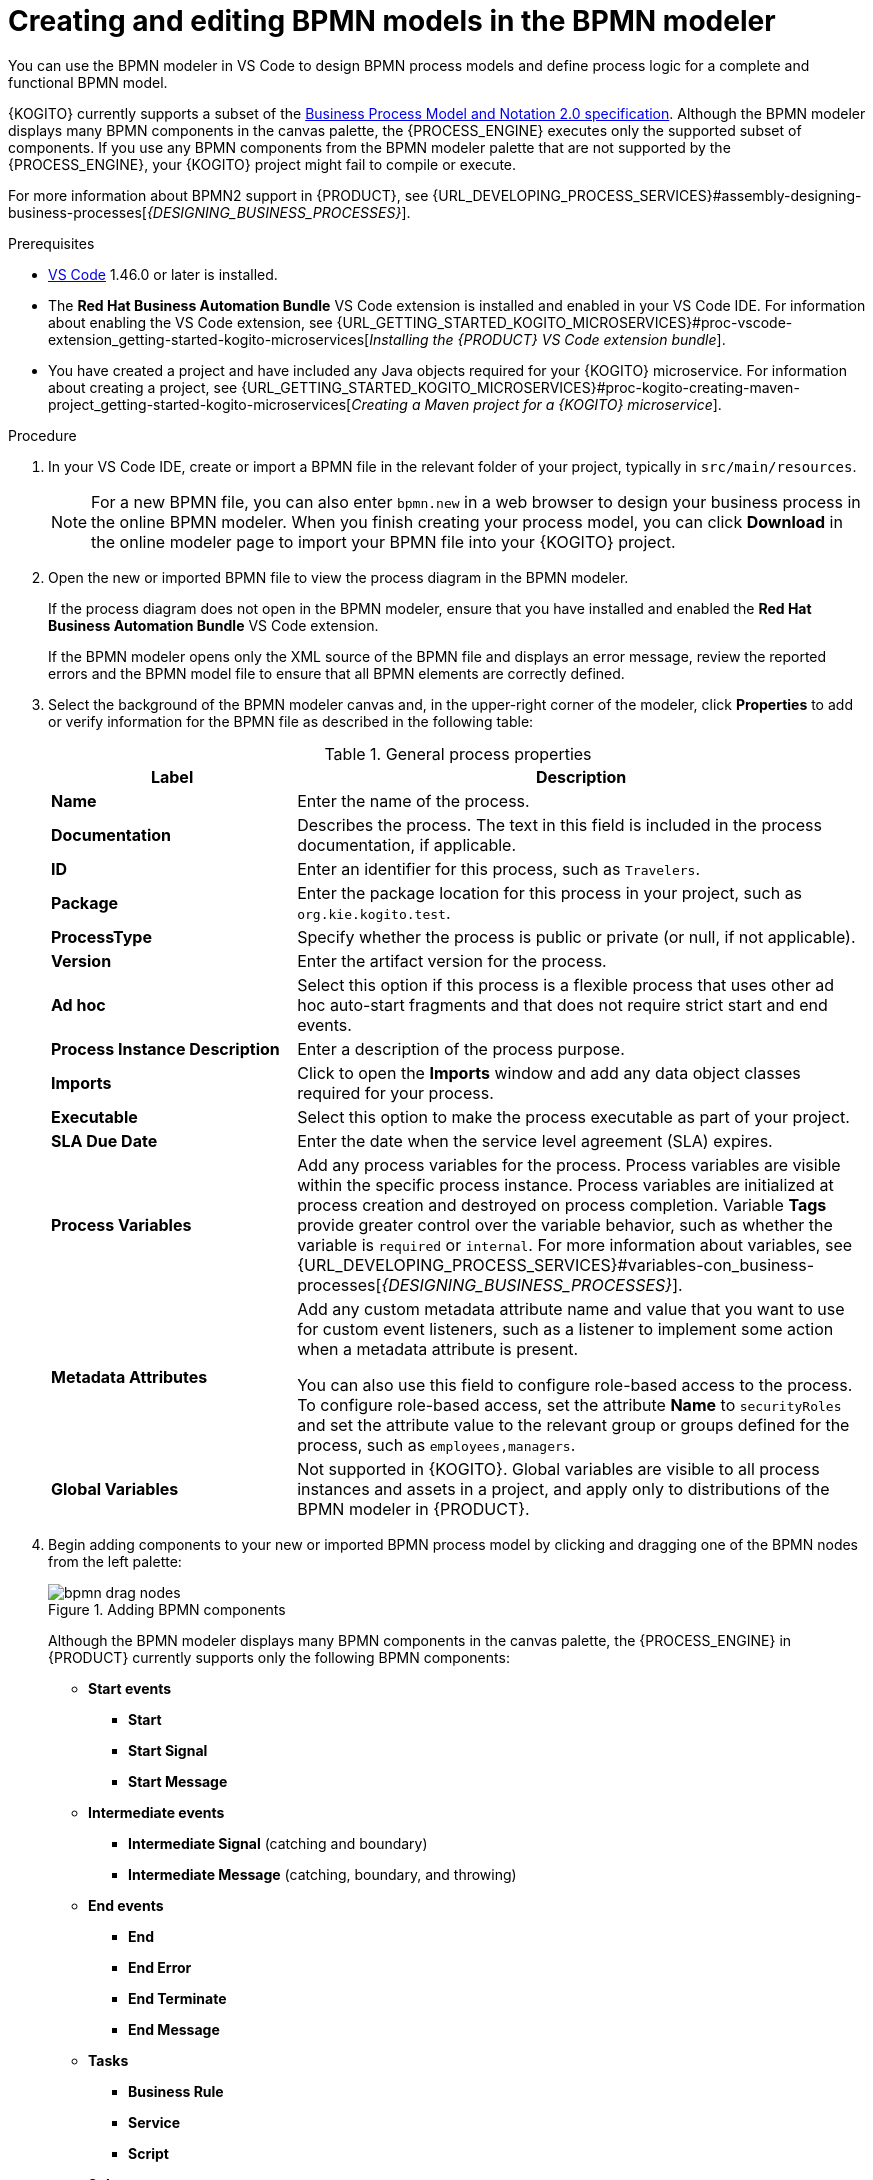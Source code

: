 [id="proc-kogito-bpmn-model-creating_{context}"]
= Creating and editing BPMN models in the BPMN modeler

[role="_abstract"]
You can use the BPMN modeler in VS Code to design BPMN process models and define process logic for a complete and functional BPMN model.

{KOGITO} currently supports a subset of the https://www.omg.org/spec/BPMN/2.0/About-BPMN[Business Process Model and Notation 2.0 specification]. Although the BPMN modeler displays many BPMN components in the canvas palette, the {PROCESS_ENGINE} executes only the supported subset of components. If you use any BPMN components from the BPMN modeler palette that are not supported by the {PROCESS_ENGINE}, your {KOGITO} project might fail to compile or execute.

For more information about BPMN2 support in {PRODUCT}, see {URL_DEVELOPING_PROCESS_SERVICES}#assembly-designing-business-processes[_{DESIGNING_BUSINESS_PROCESSES}_].

.Prerequisites
* https://code.visualstudio.com/[VS Code] 1.46.0 or later is installed.
* The *Red Hat Business Automation Bundle* VS Code extension is installed and enabled in your VS Code IDE. For information about enabling the VS Code extension, see {URL_GETTING_STARTED_KOGITO_MICROSERVICES}#proc-vscode-extension_getting-started-kogito-microservices[_Installing the {PRODUCT} VS Code extension bundle_].
* You have created a project and have included any Java objects required for your {KOGITO} microservice. For information about creating a project, see {URL_GETTING_STARTED_KOGITO_MICROSERVICES}#proc-kogito-creating-maven-project_getting-started-kogito-microservices[_Creating a Maven project for a {KOGITO} microservice_].

.Procedure
. In your VS Code IDE, create or import a BPMN file in the relevant folder of your project, typically in `src/main/resources`.
+
NOTE: For a new BPMN file, you can also enter `bpmn.new` in a web browser to design your business process in the online BPMN modeler. When you finish creating your process model, you can click *Download* in the online modeler page to import your BPMN file into your {KOGITO} project.

. Open the new or imported BPMN file to view the process diagram in the BPMN modeler.
+
--
If the process diagram does not open in the BPMN modeler, ensure that you have installed and enabled the *Red Hat Business Automation Bundle* VS Code extension.

If the BPMN modeler opens only the XML source of the BPMN file and displays an error message, review the reported errors and the BPMN model file to ensure that all BPMN elements are correctly defined.
--
. Select the background of the BPMN modeler canvas and, in the upper-right corner of the modeler, click *Properties* to add or verify information for the BPMN file as described in the following table:
+
--
.General process properties
[cols="30%,70%", options="header"]
|===
|Label
|Description

| *Name*
| Enter the name of the process.

| *Documentation*
| Describes the process. The text in this field is included in the process documentation, if applicable.

| *ID*
| Enter an identifier for this process, such as `Travelers`.

| *Package*
| Enter the package location for this process in your project, such as `org.kie.kogito.test`.

| *ProcessType*
| Specify whether the process is public or private (or null, if not applicable).

| *Version*
| Enter the artifact version for the process.

| *Ad hoc*
| Select this option if this process is a flexible process that uses other ad hoc auto-start fragments and that does not require strict start and end events.

| *Process Instance Description*
| Enter a description of the process purpose.

| *Imports*
| Click to open the *Imports* window and add any data object classes required for your process.

| *Executable*
| Select this option to make the process executable as part of your project.

| *SLA Due Date*
| Enter the date when the service level agreement (SLA) expires.

| *Process Variables*
| Add any process variables for the process. Process variables are visible within the specific process instance. Process variables are initialized at process creation and destroyed on process completion. Variable *Tags* provide greater control over the variable behavior, such as whether the variable is `required` or `internal`. For more information about variables, see {URL_DEVELOPING_PROCESS_SERVICES}#variables-con_business-processes[_{DESIGNING_BUSINESS_PROCESSES}_].

| *Metadata Attributes*
| Add any custom metadata attribute name and value that you want to use for custom event listeners, such as a listener to implement some action when a metadata attribute is present.

You can also use this field to configure role-based access to the process. To configure role-based access, set the attribute *Name* to `securityRoles` and set the attribute value to the relevant group or groups defined for the process, such as `employees,managers`.

| *Global Variables*
|  Not supported in {KOGITO}. Global variables are visible to all process instances and assets in a project, and apply only to distributions of the BPMN modeler in {PRODUCT}.
|===
--
. Begin adding components to your new or imported BPMN process model by clicking and dragging one of the BPMN nodes from the left palette:
+
--
.Adding BPMN components
image::KogitoMicroservices/bpmn-drag-nodes.png[]

Although the BPMN modeler displays many BPMN components in the canvas palette, the {PROCESS_ENGINE} in {PRODUCT} currently supports only the following BPMN components:

* *Start events*
** *Start*
** *Start Signal*
** *Start Message*
* *Intermediate events*
** *Intermediate Signal* (catching and boundary)
** *Intermediate Message* (catching, boundary, and throwing)
* *End events*
** *End*
** *End Error*
** *End Terminate*
** *End Message*
* *Tasks*
** *Business Rule*
** *Service*
** *Script*
* *Subprocesses*
** *Embedded*
** *Reusable*
* *Gateways*
** *Parallel*
** *Event*
** *Exclusive*
** *Inclusive*

--
. In the BPMN modeler canvas, for each new BPMN component that you add, select the new node, and in the upper-right corner of the BPMN modeler, click *Properties* to define the node identity and behavior.
+
--
For more information about BPMN component properties, see {URL_DEVELOPING_PROCESS_SERVICES}#assembly-designing-business-processes[_{DESIGNING_BUSINESS_PROCESSES}_].

For this example, use a business rule task based on a Drools Rule Language (DRL) as your first activity node.

This example assumes that you have the following assets in your {PRODUCT} project:

* A Java object `org.acme.travel`
* A DRL rule unit `travellers.drl` containing the fact types for travelers
--
. In the left palette, select *Activities* -> *Business Rule*, drag the task to the canvas, and link to it from a start event.
. Select the business rule task and define the following properties:

* *General*: Name the rule task `Process Traveler`.
* *Implementation/Execution*: Set the following values:
** *Rule Language*: `DRL`
** *Rule Flow Group*: `unit:org.acme.travel.TravellerValidationService`
* *Data Assignments*: Add the following assignments:
** *Data Input*: Add a data input with the name `traveller`, with the type `org.acme.travel`, and with the source `traveller`.
** *Data Output*: Add a data output with the name `traveller`, with the type `org.acme.travel`, and with the source `traveller`.

. In the left palette, select *Gateways* -> *Exclusive*, drag the gateway to the canvas, and link to it from the rule task.
. In the left palette, select *Activities* -> *Script*, drag the script task to the canvas, and link to it from the exclusive gateway.
. Select the script task and define the following properties:

* *General*: Name the script task `Log Traveler`.
* *Implementation/Execution*: Enter the following script:
+
--
[source]
----
System.out.println("Processing traveller " + traveller);
----
--

. In the left palette, select *Activities* -> *Script*, drag the script task to the canvas, and link to it from the exclusive gateway.
. Select the script task and define the following properties:

* *General*: Name the script task `Skip Traveler`.
* *Implementation/Execution*: Enter the following script:
+
--
[source]
----
System.out.println("Skipping traveller " + traveller);
----
--

. In the left palette, select *End Events* -> *End*, drag two end events to the canvas, and link to one end event from the `Log Traveler` task and to the other end event from the `Skip Traveler` task.
. Select the connector that connects the exclusive gateway to the `Log Traveler` task and for the *Implementation/Execution* property, set the *Condition Expression* to `Java` and enter the condition `return traveller.isProcessed();`.
. Select the connector that connects the exclusive gateway to the `Skip Traveler` task and for the *Implementation/Execution* property, set the *Condition Expression* to `Java` and enter the condition to `return !traveller.isProcessed();`.
. Save the BPMN process file.
+
--
The following is the BPMN model for handling a traveller in this example:

.Example `handle-travellers.bpmn` BPMN process
image::KogitoMicroservices/kogito-bpmn-example-traveller.png[Image of `handle-travellers.bpmn` process diagram]

You can continue adding or modifying any remaining components and properties of your BPMN process or create a separate example.

The following example illustrates a more complex use case. It is an example BPMN model for traffic violation process to determine the suspension of the driver:

.Example business process for traffic violation
image::KogitoMicroservices/bpmn-model-example-traffic-violation.png[Image of traffic violation business process.]

For more examples and instructions, see the https://github.com/kiegroup/kogito-examples[`kogito-examples`] repository in GitHub.
--
